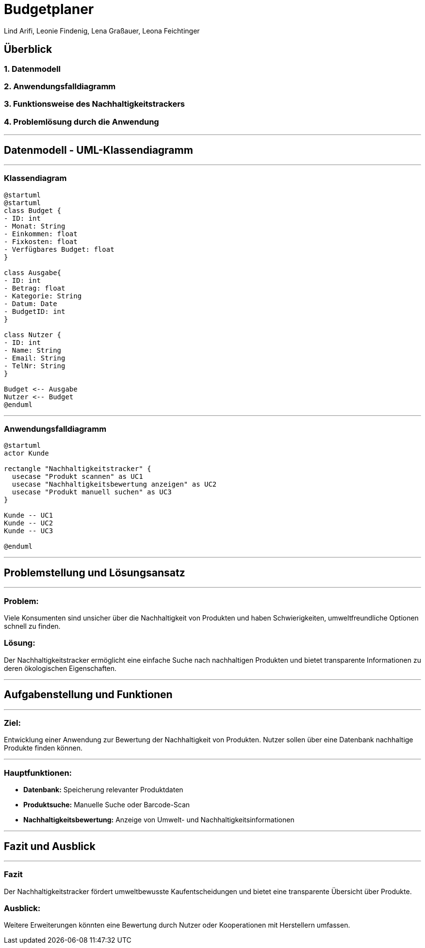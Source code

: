 = Budgetplaner
ifndef::imagesdir[:imagesdir: images]

Lind Arifi, Leonie Findenig, Lena Graßauer, Leona Feichtinger

== Überblick

=== 1. Datenmodell
=== 2. Anwendungsfalldiagramm
=== 3. Funktionsweise des Nachhaltigkeitstrackers
=== 4. Problemlösung durch die Anwendung

***

== Datenmodell - UML-Klassendiagramm

***

=== Klassendiagram

[plantuml]
----
@startuml
@startuml
class Budget {
- ID: int
- Monat: String
- Einkommen: float
- Fixkosten: float
- Verfügbares Budget: float
}

class Ausgabe{
- ID: int
- Betrag: float
- Kategorie: String
- Datum: Date
- BudgetID: int
}

class Nutzer {
- ID: int
- Name: String
- Email: String
- TelNr: String
}

Budget <-- Ausgabe
Nutzer <-- Budget
@enduml
----


***

=== Anwendungsfalldiagramm

[plantuml]
----
@startuml
actor Kunde

rectangle "Nachhaltigkeitstracker" {
  usecase "Produkt scannen" as UC1
  usecase "Nachhaltigkeitsbewertung anzeigen" as UC2
  usecase "Produkt manuell suchen" as UC3
}

Kunde -- UC1
Kunde -- UC2
Kunde -- UC3

@enduml
----

***

== Problemstellung und Lösungsansatz
***
=== Problem:
Viele Konsumenten sind unsicher über die Nachhaltigkeit von Produkten und haben Schwierigkeiten, umweltfreundliche Optionen schnell zu finden.

=== Lösung:
Der Nachhaltigkeitstracker ermöglicht eine einfache Suche nach nachhaltigen Produkten und bietet transparente Informationen zu deren ökologischen Eigenschaften.


***

== Aufgabenstellung und Funktionen
***

=== Ziel:
Entwicklung einer Anwendung zur Bewertung der Nachhaltigkeit von Produkten. Nutzer sollen über eine Datenbank nachhaltige Produkte finden können.

***

=== Hauptfunktionen:
- **Datenbank:** Speicherung relevanter Produktdaten
- **Produktsuche:** Manuelle Suche oder Barcode-Scan
- **Nachhaltigkeitsbewertung:** Anzeige von Umwelt- und Nachhaltigkeitsinformationen

***

== Fazit und Ausblick
***

=== Fazit
Der Nachhaltigkeitstracker fördert umweltbewusste Kaufentscheidungen und bietet eine transparente Übersicht über Produkte.

=== Ausblick:
Weitere Erweiterungen könnten eine Bewertung durch Nutzer oder Kooperationen mit Herstellern umfassen.


